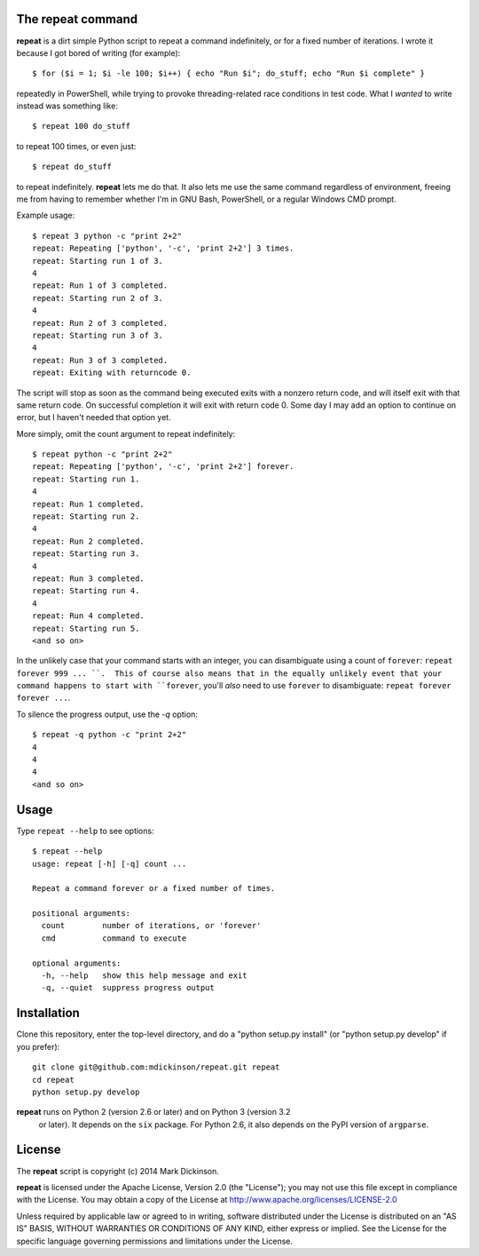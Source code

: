 The repeat command
------------------

**repeat** is a dirt simple Python script to repeat a command
indefinitely, or for a fixed number of iterations.  I wrote
it because I got bored of writing (for example)::

    $ for ($i = 1; $i -le 100; $i++) { echo "Run $i"; do_stuff; echo "Run $i complete" }

repeatedly in PowerShell, while trying to provoke threading-related race
conditions in test code.  What I *wanted* to write instead was something like::

    $ repeat 100 do_stuff

to repeat 100 times, or even just::

    $ repeat do_stuff

to repeat indefinitely.  **repeat** lets me do that.  It also lets me use the
same command regardless of environment, freeing me from having to remember
whether I'm in GNU Bash, PowerShell, or a regular Windows CMD prompt.

Example usage::

    $ repeat 3 python -c "print 2+2"
    repeat: Repeating ['python', '-c', 'print 2+2'] 3 times.
    repeat: Starting run 1 of 3.
    4
    repeat: Run 1 of 3 completed.
    repeat: Starting run 2 of 3.
    4
    repeat: Run 2 of 3 completed.
    repeat: Starting run 3 of 3.
    4
    repeat: Run 3 of 3 completed.
    repeat: Exiting with returncode 0.

The script will stop as soon as the command being executed exits with a nonzero
return code, and will itself exit with that same return code.  On successful
completion it will exit with return code 0.  Some day I may add an option to
continue on error, but I haven't needed that option yet.

More simply, omit the count argument to repeat indefinitely::

    $ repeat python -c "print 2+2"
    repeat: Repeating ['python', '-c', 'print 2+2'] forever.
    repeat: Starting run 1.
    4
    repeat: Run 1 completed.
    repeat: Starting run 2.
    4
    repeat: Run 2 completed.
    repeat: Starting run 3.
    4
    repeat: Run 3 completed.
    repeat: Starting run 4.
    4
    repeat: Run 4 completed.
    repeat: Starting run 5.
    <and so on>

In the unlikely case that your command starts with an integer, you can
disambiguate using a count of ``forever``: ``repeat forever 999 ... ``.  This
of course also means that in the equally unlikely event that your command
happens to start with ``forever``, you'll *also* need to use ``forever`` to
disambiguate: ``repeat forever forever ...``.

To silence the progress output, use the `-q` option::

    $ repeat -q python -c "print 2+2"
    4
    4
    4
    <and so on>


Usage
-----

Type ``repeat --help`` to see options::

    $ repeat --help
    usage: repeat [-h] [-q] count ...

    Repeat a command forever or a fixed number of times.

    positional arguments:
      count        number of iterations, or 'forever'
      cmd          command to execute

    optional arguments:
      -h, --help   show this help message and exit
      -q, --quiet  suppress progress output


Installation
------------

Clone this repository, enter the top-level directory, and do a "python
setup.py install" (or "python setup.py develop" if you prefer)::

    git clone git@github.com:mdickinson/repeat.git repeat
    cd repeat
    python setup.py develop

**repeat** runs on Python 2 (version 2.6 or later) and on Python 3 (version 3.2
 or later).  It depends on the ``six`` package.  For Python 2.6, it also
 depends on the PyPI version of ``argparse``.


License
-------

The **repeat** script is copyright (c) 2014 Mark Dickinson.

**repeat** is licensed under the Apache License, Version 2.0 (the "License");
you may not use this file except in compliance with the License.  You may
obtain a copy of the License at http://www.apache.org/licenses/LICENSE-2.0

Unless required by applicable law or agreed to in writing, software distributed
under the License is distributed on an "AS IS" BASIS, WITHOUT WARRANTIES OR
CONDITIONS OF ANY KIND, either express or implied.  See the License for the
specific language governing permissions and limitations under the License.
